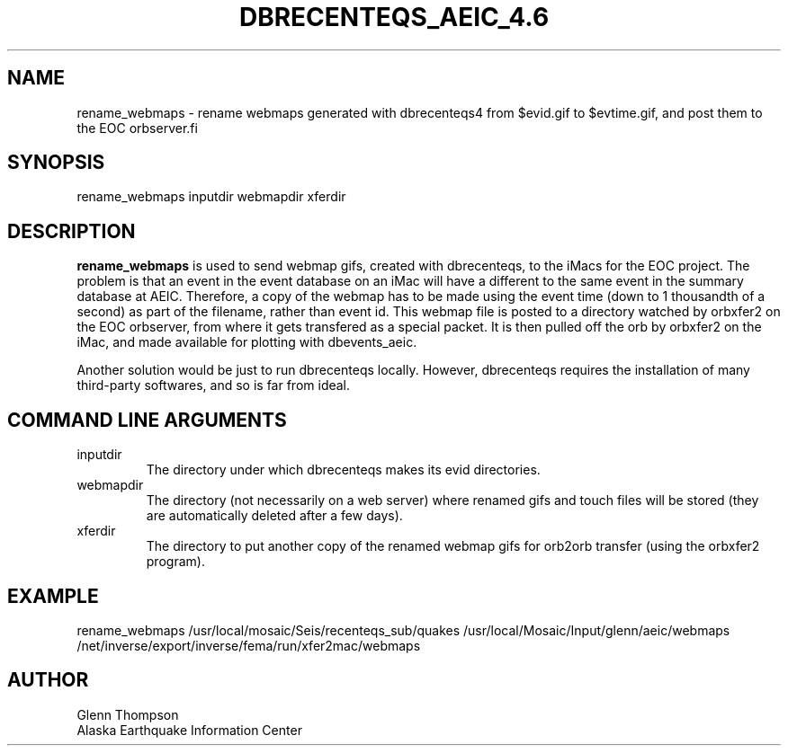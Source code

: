 .TH DBRECENTEQS_AEIC_4.6 1 2007/11/12 "Glenn Thompson, AEIC" "User Commands"
.SH NAME
.nf
rename_webmaps - rename webmaps generated with dbrecenteqs4 from $evid.gif to $evtime.gif, and post them to the EOC orbserver.fi
.SH SYNOPSIS
.nf
rename_webmaps inputdir webmapdir xferdir
.fi
.SH DESCRIPTION
\fBrename_webmaps\fP is used to send webmap gifs, created with dbrecenteqs, to the iMacs for the EOC project. The problem is that an event in the event database on an iMac will have a different to the same event in the summary database at AEIC. Therefore, a copy of the webmap has to be made using the event time (down to 1 thousandth of a second) as part of the filename, rather than event id. This webmap file is posted to a directory watched by orbxfer2 on the EOC orbserver, from where it gets transfered as a special packet. It is then pulled off the orb by orbxfer2 on the iMac, and made available for plotting with dbevents_aeic.
.PP
Another solution would be just to run dbrecenteqs locally. However, dbrecenteqs requires the installation of many third-party softwares, and so is far from ideal.
.SH "COMMAND LINE ARGUMENTS"
.IP inputdir
The directory under which dbrecenteqs makes its evid directories.
.IP webmapdir
The directory (not necessarily on a web server) where renamed gifs and touch files will be stored (they are automatically deleted after a few days).
.IP xferdir
The directory to put another copy of the renamed webmap gifs for orb2orb transfer (using the orbxfer2 program). 
.SH EXAMPLE
rename_webmaps /usr/local/mosaic/Seis/recenteqs_sub/quakes /usr/local/Mosaic/Input/glenn/aeic/webmaps /net/inverse/export/inverse/fema/run/xfer2mac/webmaps
.SH AUTHOR
Glenn Thompson
.br
Alaska Earthquake Information Center

